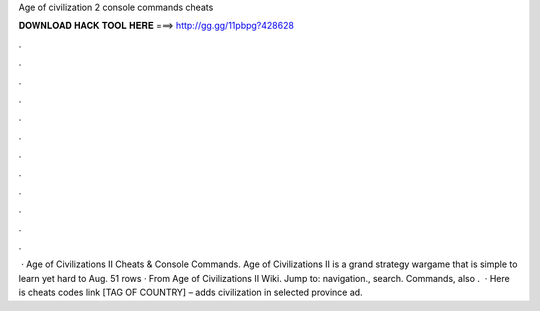 Age of civilization 2 console commands cheats

𝐃𝐎𝐖𝐍𝐋𝐎𝐀𝐃 𝐇𝐀𝐂𝐊 𝐓𝐎𝐎𝐋 𝐇𝐄𝐑𝐄 ===> http://gg.gg/11pbpg?428628

.

.

.

.

.

.

.

.

.

.

.

.

 · Age of Civilizations II Cheats & Console Commands. Age of Civilizations II is a grand strategy wargame that is simple to learn yet hard to  Aug. 51 rows · From Age of Civilizations II Wiki. Jump to: navigation., search. Commands, also .  · Here is cheats codes link [TAG OF COUNTRY] – adds civilization in selected province ad.